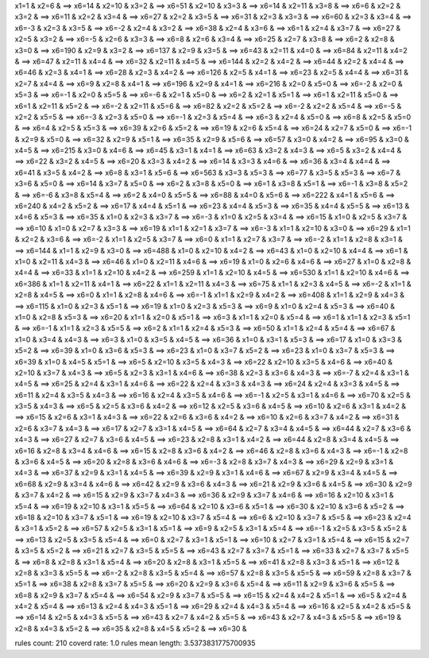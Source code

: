x1=1 & x2=6 & ==> x6=14 & 
x2=10 & x3=2 & ==> x6=51 & 
x2=10 & x3=3 & ==> x6=14 & 
x2=11 & x3=8 & ==> x6=6 & 
x2=2 & x3=2 & ==> x6=11 & 
x2=2 & x3=4 & ==> x6=27 & 
x2=2 & x3=5 & ==> x6=31 & 
x2=3 & x3=3 & ==> x6=60 & 
x2=3 & x3=4 & ==> x6=-3 & 
x2=3 & x3=5 & ==> x6=-2 & 
x2=4 & x3=2 & ==> x6=38 & 
x2=4 & x3=6 & ==> x6=1 & 
x2=4 & x3=7 & ==> x6=27 & 
x2=5 & x3=2 & ==> x6=-5 & 
x2=6 & x3=3 & ==> x6=8 & 
x2=6 & x3=4 & ==> x6=25 & 
x2=7 & x3=8 & ==> x6=2 & 
x2=8 & x3=0 & ==> x6=190 & 
x2=9 & x3=2 & ==> x6=137 & 
x2=9 & x3=5 & ==> x6=43 & 
x2=11 & x4=0 & ==> x6=84 & 
x2=11 & x4=2 & ==> x6=47 & 
x2=11 & x4=4 & ==> x6=32 & 
x2=11 & x4=5 & ==> x6=144 & 
x2=2 & x4=2 & ==> x6=44 & 
x2=2 & x4=4 & ==> x6=46 & 
x2=3 & x4=1 & ==> x6=28 & 
x2=3 & x4=2 & ==> x6=126 & 
x2=5 & x4=1 & ==> x6=23 & 
x2=5 & x4=4 & ==> x6=31 & 
x2=7 & x4=4 & ==> x6=9 & 
x2=8 & x4=1 & ==> x6=196 & 
x2=9 & x4=1 & ==> x6=216 & 
x2=0 & x5=0 & ==> x6=-2 & 
x2=0 & x5=3 & ==> x6=-1 & 
x2=0 & x5=5 & ==> x6=-6 & 
x2=1 & x5=0 & ==> x6=2 & 
x2=1 & x5=1 & ==> x6=1 & 
x2=11 & x5=0 & ==> x6=1 & 
x2=11 & x5=2 & ==> x6=-2 & 
x2=11 & x5=6 & ==> x6=82 & 
x2=2 & x5=2 & ==> x6=-2 & 
x2=2 & x5=4 & ==> x6=-5 & 
x2=2 & x5=5 & ==> x6=-3 & 
x2=3 & x5=0 & ==> x6=-1 & 
x2=3 & x5=4 & ==> x6=3 & 
x2=4 & x5=0 & ==> x6=8 & 
x2=5 & x5=0 & ==> x6=4 & 
x2=5 & x5=3 & ==> x6=39 & 
x2=6 & x5=2 & ==> x6=19 & 
x2=6 & x5=4 & ==> x6=24 & 
x2=7 & x5=0 & ==> x6=-1 & 
x2=9 & x5=0 & ==> x6=32 & 
x2=9 & x5=1 & ==> x6=35 & 
x2=9 & x5=6 & ==> x6=57 & 
x3=0 & x4=2 & ==> x6=95 & 
x3=0 & x4=5 & ==> x6=215 & 
x3=0 & x4=6 & ==> x6=45 & 
x3=1 & x4=1 & ==> x6=63 & 
x3=2 & x4=3 & ==> x6=5 & 
x3=2 & x4=4 & ==> x6=22 & 
x3=2 & x4=5 & ==> x6=20 & 
x3=3 & x4=2 & ==> x6=14 & 
x3=3 & x4=6 & ==> x6=36 & 
x3=4 & x4=4 & ==> x6=41 & 
x3=5 & x4=2 & ==> x6=8 & 
x3=1 & x5=6 & ==> x6=563 & 
x3=3 & x5=3 & ==> x6=77 & 
x3=5 & x5=3 & ==> x6=7 & 
x3=6 & x5=0 & ==> x6=14 & 
x3=7 & x5=0 & ==> x6=2 & 
x3=8 & x5=0 & ==> x6=1 & 
x3=8 & x5=1 & ==> x6=-1 & 
x3=8 & x5=2 & ==> x6=-6 & 
x3=8 & x5=4 & ==> x6=2 & 
x4=0 & x5=5 & ==> x6=88 & 
x4=0 & x5=6 & ==> x6=222 & 
x4=1 & x5=6 & ==> x6=240 & 
x4=2 & x5=2 & ==> x6=17 & 
x4=4 & x5=1 & ==> x6=23 & 
x4=4 & x5=3 & ==> x6=35 & 
x4=4 & x5=5 & ==> x6=13 & 
x4=6 & x5=3 & ==> x6=35 & 
x1=0 & x2=3 & x3=7 & ==> x6=-3 & 
x1=0 & x2=5 & x3=4 & ==> x6=15 & 
x1=0 & x2=5 & x3=7 & ==> x6=10 & 
x1=0 & x2=7 & x3=3 & ==> x6=19 & 
x1=1 & x2=1 & x3=7 & ==> x6=-3 & 
x1=1 & x2=10 & x3=0 & ==> x6=29 & 
x1=1 & x2=2 & x3=6 & ==> x6=-2 & 
x1=1 & x2=5 & x3=7 & ==> x6=0 & 
x1=1 & x2=7 & x3=7 & ==> x6=-2 & 
x1=1 & x2=8 & x3=1 & ==> x6=144 & 
x1=1 & x2=9 & x3=0 & ==> x6=488 & 
x1=0 & x2=10 & x4=2 & ==> x6=43 & 
x1=0 & x2=10 & x4=4 & ==> x6=1 & 
x1=0 & x2=11 & x4=3 & ==> x6=46 & 
x1=0 & x2=11 & x4=6 & ==> x6=19 & 
x1=0 & x2=6 & x4=6 & ==> x6=27 & 
x1=0 & x2=8 & x4=4 & ==> x6=33 & 
x1=1 & x2=10 & x4=2 & ==> x6=259 & 
x1=1 & x2=10 & x4=5 & ==> x6=530 & 
x1=1 & x2=10 & x4=6 & ==> x6=386 & 
x1=1 & x2=11 & x4=1 & ==> x6=22 & 
x1=1 & x2=11 & x4=3 & ==> x6=75 & 
x1=1 & x2=3 & x4=5 & ==> x6=-2 & 
x1=1 & x2=8 & x4=5 & ==> x6=0 & 
x1=1 & x2=8 & x4=6 & ==> x6=-1 & 
x1=1 & x2=9 & x4=2 & ==> x6=408 & 
x1=1 & x2=9 & x4=3 & ==> x6=115 & 
x1=0 & x2=3 & x5=1 & ==> x6=19 & 
x1=0 & x2=3 & x5=3 & ==> x6=9 & 
x1=0 & x2=4 & x5=3 & ==> x6=40 & 
x1=0 & x2=8 & x5=3 & ==> x6=20 & 
x1=1 & x2=0 & x5=1 & ==> x6=3 & 
x1=1 & x2=0 & x5=4 & ==> x6=1 & 
x1=1 & x2=3 & x5=1 & ==> x6=-1 & 
x1=1 & x2=3 & x5=5 & ==> x6=2 & 
x1=1 & x2=4 & x5=3 & ==> x6=50 & 
x1=1 & x2=4 & x5=4 & ==> x6=67 & 
x1=0 & x3=4 & x4=3 & ==> x6=3 & 
x1=0 & x3=5 & x4=5 & ==> x6=36 & 
x1=0 & x3=1 & x5=3 & ==> x6=17 & 
x1=0 & x3=3 & x5=2 & ==> x6=39 & 
x1=0 & x3=6 & x5=3 & ==> x6=23 & 
x1=0 & x3=7 & x5=2 & ==> x6=23 & 
x1=0 & x3=7 & x5=3 & ==> x6=39 & 
x1=0 & x4=5 & x5=1 & ==> x6=5 & 
x2=10 & x3=5 & x4=3 & ==> x6=22 & 
x2=10 & x3=5 & x4=6 & ==> x6=40 & 
x2=10 & x3=7 & x4=3 & ==> x6=5 & 
x2=3 & x3=1 & x4=6 & ==> x6=38 & 
x2=3 & x3=6 & x4=3 & ==> x6=-7 & 
x2=4 & x3=1 & x4=5 & ==> x6=25 & 
x2=4 & x3=1 & x4=6 & ==> x6=22 & 
x2=4 & x3=3 & x4=3 & ==> x6=24 & 
x2=4 & x3=3 & x4=5 & ==> x6=11 & 
x2=4 & x3=5 & x4=3 & ==> x6=16 & 
x2=4 & x3=5 & x4=6 & ==> x6=-1 & 
x2=5 & x3=1 & x4=6 & ==> x6=70 & 
x2=5 & x3=5 & x4=3 & ==> x6=5 & 
x2=5 & x3=6 & x4=2 & ==> x6=12 & 
x2=5 & x3=6 & x4=5 & ==> x6=10 & 
x2=6 & x3=1 & x4=2 & ==> x6=15 & 
x2=6 & x3=1 & x4=3 & ==> x6=22 & 
x2=6 & x3=6 & x4=2 & ==> x6=10 & 
x2=6 & x3=7 & x4=2 & ==> x6=31 & 
x2=6 & x3=7 & x4=3 & ==> x6=17 & 
x2=7 & x3=1 & x4=5 & ==> x6=64 & 
x2=7 & x3=4 & x4=5 & ==> x6=44 & 
x2=7 & x3=6 & x4=3 & ==> x6=27 & 
x2=7 & x3=6 & x4=5 & ==> x6=23 & 
x2=8 & x3=1 & x4=2 & ==> x6=44 & 
x2=8 & x3=4 & x4=5 & ==> x6=16 & 
x2=8 & x3=4 & x4=6 & ==> x6=15 & 
x2=8 & x3=6 & x4=2 & ==> x6=46 & 
x2=8 & x3=6 & x4=3 & ==> x6=-1 & 
x2=8 & x3=6 & x4=5 & ==> x6=20 & 
x2=8 & x3=6 & x4=6 & ==> x6=-3 & 
x2=8 & x3=7 & x4=3 & ==> x6=29 & 
x2=9 & x3=1 & x4=3 & ==> x6=37 & 
x2=9 & x3=1 & x4=5 & ==> x6=39 & 
x2=9 & x3=1 & x4=6 & ==> x6=67 & 
x2=9 & x3=4 & x4=5 & ==> x6=68 & 
x2=9 & x3=4 & x4=6 & ==> x6=42 & 
x2=9 & x3=6 & x4=3 & ==> x6=21 & 
x2=9 & x3=6 & x4=5 & ==> x6=30 & 
x2=9 & x3=7 & x4=2 & ==> x6=15 & 
x2=9 & x3=7 & x4=3 & ==> x6=36 & 
x2=9 & x3=7 & x4=6 & ==> x6=16 & 
x2=10 & x3=1 & x5=4 & ==> x6=19 & 
x2=10 & x3=1 & x5=5 & ==> x6=64 & 
x2=10 & x3=6 & x5=1 & ==> x6=30 & 
x2=10 & x3=6 & x5=2 & ==> x6=18 & 
x2=10 & x3=7 & x5=1 & ==> x6=19 & 
x2=10 & x3=7 & x5=4 & ==> x6=6 & 
x2=10 & x3=7 & x5=5 & ==> x6=23 & 
x2=4 & x3=1 & x5=2 & ==> x6=57 & 
x2=5 & x3=1 & x5=1 & ==> x6=9 & 
x2=5 & x3=1 & x5=4 & ==> x6=-1 & 
x2=5 & x3=5 & x5=2 & ==> x6=13 & 
x2=5 & x3=5 & x5=4 & ==> x6=0 & 
x2=7 & x3=1 & x5=1 & ==> x6=10 & 
x2=7 & x3=1 & x5=4 & ==> x6=15 & 
x2=7 & x3=5 & x5=2 & ==> x6=21 & 
x2=7 & x3=5 & x5=5 & ==> x6=43 & 
x2=7 & x3=7 & x5=1 & ==> x6=33 & 
x2=7 & x3=7 & x5=5 & ==> x6=8 & 
x2=8 & x3=1 & x5=4 & ==> x6=20 & 
x2=8 & x3=1 & x5=5 & ==> x6=41 & 
x2=8 & x3=3 & x5=1 & ==> x6=12 & 
x2=8 & x3=3 & x5=5 & ==> x6=-2 & 
x2=8 & x3=5 & x5=4 & ==> x6=57 & 
x2=8 & x3=5 & x5=5 & ==> x6=59 & 
x2=8 & x3=7 & x5=1 & ==> x6=38 & 
x2=8 & x3=7 & x5=5 & ==> x6=20 & 
x2=9 & x3=6 & x5=4 & ==> x6=11 & 
x2=9 & x3=6 & x5=5 & ==> x6=8 & 
x2=9 & x3=7 & x5=4 & ==> x6=54 & 
x2=9 & x3=7 & x5=5 & ==> x6=15 & 
x2=4 & x4=2 & x5=1 & ==> x6=5 & 
x2=4 & x4=2 & x5=4 & ==> x6=13 & 
x2=4 & x4=3 & x5=1 & ==> x6=29 & 
x2=4 & x4=3 & x5=4 & ==> x6=16 & 
x2=5 & x4=2 & x5=5 & ==> x6=14 & 
x2=5 & x4=3 & x5=5 & ==> x6=43 & 
x2=7 & x4=2 & x5=5 & ==> x6=43 & 
x2=7 & x4=3 & x5=5 & ==> x6=19 & 
x2=8 & x4=3 & x5=2 & ==> x6=35 & 
x2=8 & x4=5 & x5=2 & ==> x6=30 & 

rules count: 210
coverd rate: 1.0
rules mean length: 3.5373831775700935
